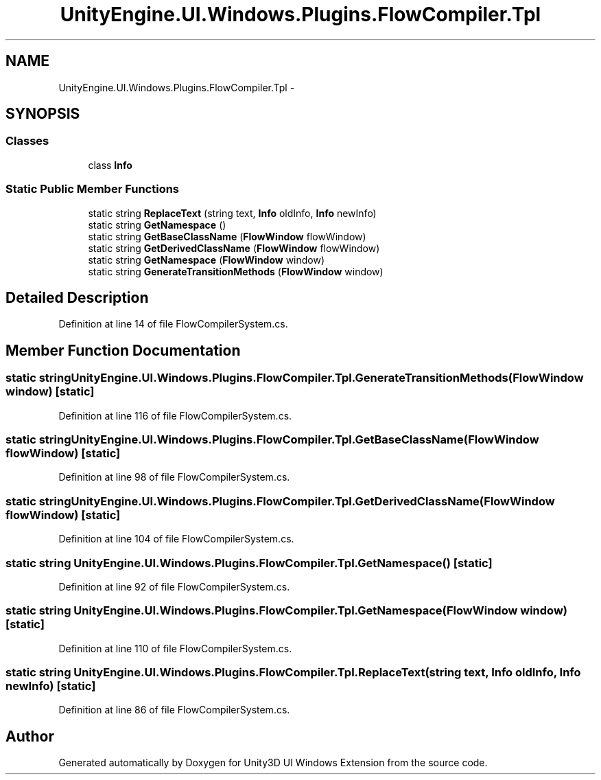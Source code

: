 .TH "UnityEngine.UI.Windows.Plugins.FlowCompiler.Tpl" 3 "Fri Apr 3 2015" "Version version 0.8a" "Unity3D UI Windows Extension" \" -*- nroff -*-
.ad l
.nh
.SH NAME
UnityEngine.UI.Windows.Plugins.FlowCompiler.Tpl \- 
.SH SYNOPSIS
.br
.PP
.SS "Classes"

.in +1c
.ti -1c
.RI "class \fBInfo\fP"
.br
.in -1c
.SS "Static Public Member Functions"

.in +1c
.ti -1c
.RI "static string \fBReplaceText\fP (string text, \fBInfo\fP oldInfo, \fBInfo\fP newInfo)"
.br
.ti -1c
.RI "static string \fBGetNamespace\fP ()"
.br
.ti -1c
.RI "static string \fBGetBaseClassName\fP (\fBFlowWindow\fP flowWindow)"
.br
.ti -1c
.RI "static string \fBGetDerivedClassName\fP (\fBFlowWindow\fP flowWindow)"
.br
.ti -1c
.RI "static string \fBGetNamespace\fP (\fBFlowWindow\fP window)"
.br
.ti -1c
.RI "static string \fBGenerateTransitionMethods\fP (\fBFlowWindow\fP window)"
.br
.in -1c
.SH "Detailed Description"
.PP 
Definition at line 14 of file FlowCompilerSystem\&.cs\&.
.SH "Member Function Documentation"
.PP 
.SS "static string UnityEngine\&.UI\&.Windows\&.Plugins\&.FlowCompiler\&.Tpl\&.GenerateTransitionMethods (\fBFlowWindow\fP window)\fC [static]\fP"

.PP
Definition at line 116 of file FlowCompilerSystem\&.cs\&.
.SS "static string UnityEngine\&.UI\&.Windows\&.Plugins\&.FlowCompiler\&.Tpl\&.GetBaseClassName (\fBFlowWindow\fP flowWindow)\fC [static]\fP"

.PP
Definition at line 98 of file FlowCompilerSystem\&.cs\&.
.SS "static string UnityEngine\&.UI\&.Windows\&.Plugins\&.FlowCompiler\&.Tpl\&.GetDerivedClassName (\fBFlowWindow\fP flowWindow)\fC [static]\fP"

.PP
Definition at line 104 of file FlowCompilerSystem\&.cs\&.
.SS "static string UnityEngine\&.UI\&.Windows\&.Plugins\&.FlowCompiler\&.Tpl\&.GetNamespace ()\fC [static]\fP"

.PP
Definition at line 92 of file FlowCompilerSystem\&.cs\&.
.SS "static string UnityEngine\&.UI\&.Windows\&.Plugins\&.FlowCompiler\&.Tpl\&.GetNamespace (\fBFlowWindow\fP window)\fC [static]\fP"

.PP
Definition at line 110 of file FlowCompilerSystem\&.cs\&.
.SS "static string UnityEngine\&.UI\&.Windows\&.Plugins\&.FlowCompiler\&.Tpl\&.ReplaceText (string text, \fBInfo\fP oldInfo, \fBInfo\fP newInfo)\fC [static]\fP"

.PP
Definition at line 86 of file FlowCompilerSystem\&.cs\&.

.SH "Author"
.PP 
Generated automatically by Doxygen for Unity3D UI Windows Extension from the source code\&.
